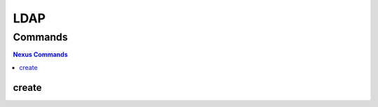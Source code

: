 ****
LDAP
****

.. program-output:: lftools ldap --help

Commands
========

.. contents:: Nexus Commands
    :local:

create
------

.. program-output:: lftools ldap create --help
